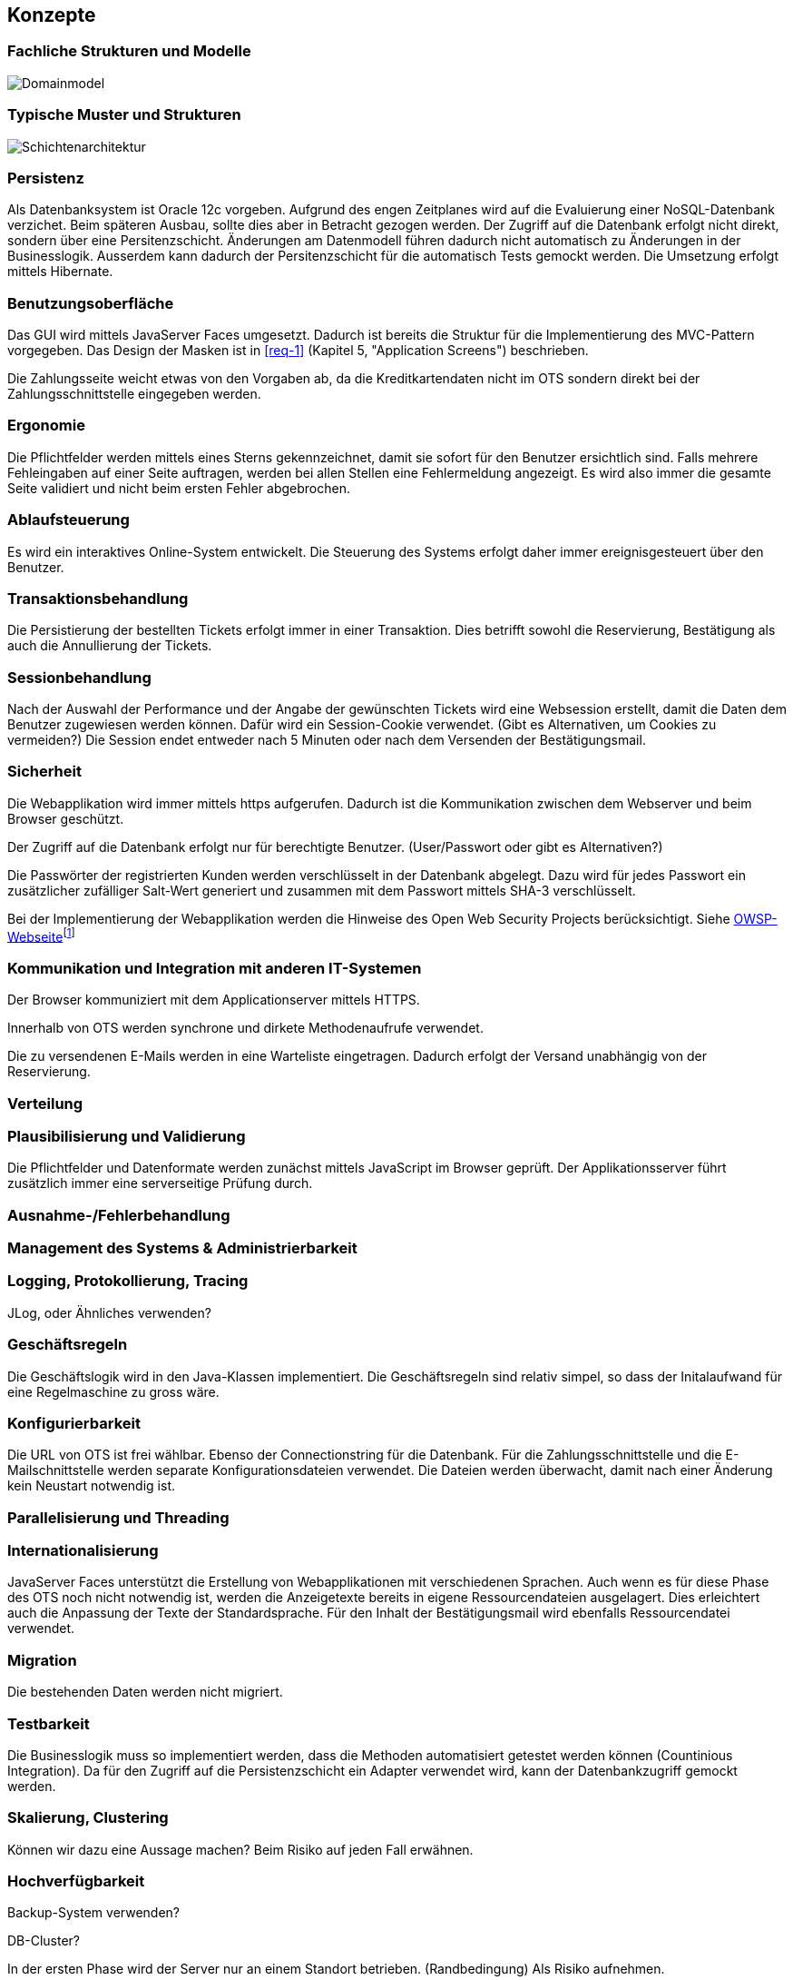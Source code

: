 [[section-concepts]]
== Konzepte

=== Fachliche Strukturen und Modelle

image::08_domainmodel.png["Domainmodel"]

=== Typische Muster und Strukturen

image::08_schichtenmodell.png["Schichtenarchitektur"]

=== Persistenz

Als Datenbanksystem ist Oracle 12c vorgeben. Aufgrund des engen Zeitplanes wird auf die
Evaluierung einer NoSQL-Datenbank verzichet. Beim späteren Ausbau, sollte dies aber
in Betracht gezogen werden.
Der Zugriff auf die Datenbank erfolgt nicht direkt, sondern über eine Persitenzschicht.
Änderungen am Datenmodell führen dadurch nicht automatisch zu Änderungen in der Businesslogik.
Ausserdem kann dadurch der Persitenzschicht für die automatisch Tests gemockt werden.
Die Umsetzung erfolgt mittels Hibernate.

=== Benutzungsoberfläche

Das GUI wird mittels JavaServer Faces umgesetzt. Dadurch ist bereits die Struktur für die Implementierung des MVC-Pattern vorgegeben.
Das Design der Masken ist in <<req-1>> (Kapitel 5, "Application Screens") beschrieben.

Die Zahlungsseite weicht etwas von den Vorgaben ab, da die Kreditkartendaten nicht im OTS sondern direkt bei der Zahlungsschnittstelle eingegeben werden.

=== Ergonomie

Die Pflichtfelder werden mittels eines Sterns gekennzeichnet, damit sie sofort für den Benutzer ersichtlich sind.
Falls mehrere Fehleingaben auf einer Seite auftragen, werden bei allen Stellen eine Fehlermeldung angezeigt.
Es wird also immer die gesamte Seite validiert und nicht beim ersten Fehler abgebrochen.


=== Ablaufsteuerung

Es wird ein interaktives Online-System entwickelt.
Die Steuerung des Systems erfolgt daher immer ereignisgesteuert über den Benutzer.

=== Transaktionsbehandlung

Die Persistierung der bestellten Tickets erfolgt immer in einer Transaktion.
Dies betrifft sowohl die Reservierung, Bestätigung als auch die Annullierung der Tickets.


=== Sessionbehandlung

Nach der Auswahl der Performance und der Angabe der gewünschten Tickets wird eine Websession erstellt,
damit die Daten dem Benutzer zugewiesen werden können.
Dafür wird ein Session-Cookie verwendet. (Gibt es Alternativen, um Cookies zu vermeiden?)
Die Session endet entweder nach 5 Minuten oder nach dem Versenden der Bestätigungsmail.


=== Sicherheit

Die Webapplikation wird immer mittels https aufgerufen. Dadurch ist die Kommunikation zwischen dem Webserver und beim Browser geschützt.

Der Zugriff auf die Datenbank erfolgt nur für berechtigte Benutzer. (User/Passwort oder gibt es Alternativen?)

Die Passwörter der registrierten Kunden werden verschlüsselt in der Datenbank abgelegt. Dazu wird für jedes Passwort ein zusätzlicher zufälliger Salt-Wert generiert und zusammen mit dem Passwort mittels SHA-3 verschlüsselt.

Bei der Implementierung der Webapplikation werden die Hinweise des Open Web Security Projects berücksichtigt. Siehe
https://www.owasp.org/images/4/42/OWASP_Top_10_2013_DE_Version_1_0.pdf[OWSP-Webseite]footnote:[https://www.owasp.org/images/4/42/OWASP_Top_10_2013_DE_Version_1_0.pdf]


=== Kommunikation und Integration mit anderen IT-Systemen

Der Browser kommuniziert mit dem Applicationserver mittels HTTPS.

Innerhalb von OTS werden synchrone und dirkete Methodenaufrufe verwendet.

Die zu versendenen E-Mails werden in eine Warteliste eingetragen. Dadurch erfolgt der Versand unabhängig von der Reservierung.



=== Verteilung

=== Plausibilisierung und Validierung

Die Pflichtfelder und Datenformate werden zunächst mittels JavaScript im Browser geprüft.
Der Applikationsserver führt zusätzlich immer eine serverseitige Prüfung durch.

=== Ausnahme-/Fehlerbehandlung [[ErrHnd]]

=== Management des Systems & Administrierbarkeit

=== Logging, Protokollierung, Tracing

JLog, oder Ähnliches verwenden?

=== Geschäftsregeln

Die Geschäftslogik wird in den Java-Klassen implementiert.
Die Geschäftsregeln sind relativ simpel, so dass der Initalaufwand für eine Regelmaschine zu gross wäre.



=== Konfigurierbarkeit

Die URL von OTS ist frei wählbar.
Ebenso der Connectionstring für die Datenbank.
Für die Zahlungsschnittstelle und die E-Mailschnittstelle werden separate Konfigurationsdateien verwendet. Die Dateien werden überwacht, damit nach einer Änderung kein Neustart notwendig ist.



=== Parallelisierung und Threading

=== Internationalisierung

JavaServer Faces unterstützt die Erstellung von Webapplikationen mit verschiedenen Sprachen. Auch wenn es für diese Phase des OTS noch nicht notwendig ist, werden die Anzeigetexte bereits in eigene Ressourcendateien ausgelagert. Dies erleichtert auch die Anpassung der Texte der Standardsprache.
Für den Inhalt der Bestätigungsmail wird ebenfalls Ressourcendatei verwendet.



=== Migration

Die bestehenden Daten werden nicht migriert.


=== Testbarkeit

Die Businesslogik muss so implementiert werden, dass die Methoden automatisiert getestet werden können (Countinious Integration). Da für den Zugriff auf die Persistenzschicht ein Adapter verwendet wird, kann der Datenbankzugriff gemockt werden.


=== Skalierung, Clustering

Können wir dazu eine Aussage machen? Beim Risiko auf jeden Fall erwähnen.


=== Hochverfügbarkeit

Backup-System verwenden?

DB-Cluster?

In der ersten Phase wird der Server nur an einem Standort betrieben. (Randbedingung)
Als Risiko aufnehmen.

=== Codegenerierung

=== Buildmanagement

=== Stapel-/Batchverarbeitung

=== Drucken

=== Reporting

Das Reporting ist nicht Bestandteil dieser Projektphase, sondern wird in der Phase 3 umgesetzt.



=== Archivierung
